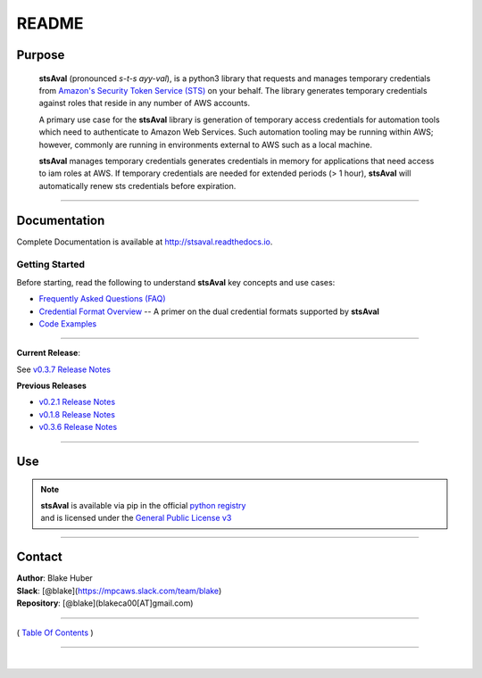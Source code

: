 ===========================
 README
===========================


.. image:: https://img.shields.io/badge/release-v0.3.7-blue.svg   :target:

.. image:: https://img.shields.io/jenkins/s/https/jenkins.qa.ubuntu.com/view/Precise/view/All%20Precise/job/precise-desktop-amd64_default.svg   :target:

.. image:: https://img.shields.io/readthedocs/pip.svg  :target:

.. image::  https://img.shields.io/badge/python-3.5%2C%203.6-blue.svg  :target:

.. image:: https://img.shields.io/badge/dependencies-boto3%2C%20awscli%2C%20pytz-yellow.svg   :target:

.. image:: https://img.shields.io/badge/License-GPL%20v3-blue.svg   :target:

.. image:: https://img.shields.io/badge/platform-linux--64%20%7C%20os--64-lightgrey.svg :target:




Purpose
~~~~~~~

    **stsAval** (pronounced *s-t-s ayy-val*), is a python3 library that requests and manages temporary credentials from
    `Amazon's Security Token Service (STS) <http://docs.aws.amazon.com/STS/latest/APIReference/Welcome.html>`__ on your behalf. The library generates
    temporary credentials against roles that reside in any number of AWS accounts.

    A primary use case for the **stsAval** library is generation of temporary access credentials for
    automation tools which need to authenticate to Amazon Web Services. Such automation tooling may
    be running within AWS; however, commonly are running in environments external to AWS such as a
    local machine.

    **stsAval** manages temporary credentials generates credentials in memory for applications that
    need access to iam roles at AWS. If temporary credentials are needed for extended periods
    (> 1 hour), **stsAval** will automatically renew sts credentials before expiration.

------------

Documentation
~~~~~~~~~~~~~~~

Complete Documentation is available at `http://stsaval.readthedocs.io <http://stsaval.readthedocs.io>`__.

Getting Started
****************

Before starting, read the following to understand **stsAval** key concepts and use cases:

-  `Frequently Asked Questions (FAQ) <./FAQ.html>`__
-  `Credential Format Overview <./primer/credential-format-overview.html>`__ -- A primer on the dual credential formats supported by **stsAval**
-  `Code Examples <./primer/index-code-examples.html>`__

------------

**Current Release**:

See `v0.3.7 Release Notes <releases/release_v0.3.7.html>`__

**Previous Releases**

-  `v0.2.1 Release Notes <releases/release_v0.2.1.html>`__
-  `v0.1.8 Release Notes <releases/release_v0.1.8.html>`__
-  `v0.3.6 Release Notes <releases/release_v0.3.6.html>`__

------------

Use
~~~~~~~~~

.. note::

    | **stsAval** is available via pip in the official `python registry <https://pypi.python.org/pypi>`__
    | and is licensed under the `General Public License v3 <./license.html>`__

------------

Contact
~~~~~~~~~~~~

| **Author**: Blake Huber
| **Slack**: [@blake](https://mpcaws.slack.com/team/blake)
| **Repository**: [@blake](blakeca00[AT]gmail.com)

--------------

( `Table Of Contents <./index.html>`__ )

-----------------

|
